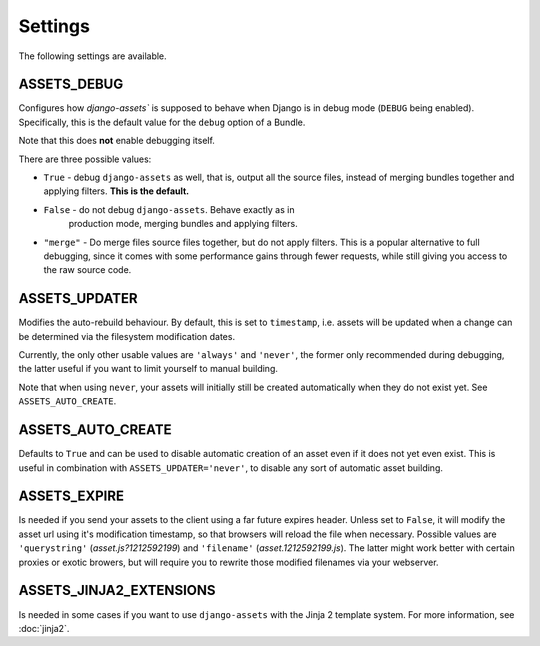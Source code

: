.. TODO: Merge this with the docstrings inside the settings module, and use
   autodoc to generate.

Settings
--------

The following settings are available.

.. _settings-ASSETS_DEBUG:

ASSETS_DEBUG
~~~~~~~~~~~~

.. TODO: We could link bundle in this paragraph.

Configures how `django-assets`` is supposed to behave when Django is in
debug mode (``DEBUG`` being enabled). Specifically, this is the default
value for the ``debug`` option of a Bundle.

Note that this does **not** enable debugging itself.

There are three possible values:

- ``True`` - debug ``django-assets`` as well, that is, output all the
  source files, instead of merging bundles together and applying filters.
  **This is the default.**

- ``False`` - do not debug ``django-assets``. Behave exactly as in
   production mode, merging bundles and applying filters.

- ``"merge"`` - Do merge files source files together, but do not apply
  filters. This is a popular alternative to full debugging, since it comes
  with some performance gains through fewer requests, while still giving
  you access to the raw source code.


ASSETS_UPDATER
~~~~~~~~~~~~~~

Modifies the auto-rebuild behaviour. By default, this is set to
``timestamp``, i.e. assets will be updated when a change can be determined
via the filesystem modification dates.

Currently, the only other usable values are ``'always'`` and ``'never'``,
the  former only recommended during debugging, the latter useful if you want
to limit yourself to manual building.

Note that when using ``never``, your assets will initially still be created
automatically when they do not exist yet. See ``ASSETS_AUTO_CREATE``.


ASSETS_AUTO_CREATE
~~~~~~~~~~~~~~~~~~

Defaults to ``True`` and can be used to disable automatic creation of an
asset even if it does not yet even exist. This is useful in combination
with ``ASSETS_UPDATER='never'``, to disable any sort of automatic asset
building.


ASSETS_EXPIRE
~~~~~~~~~~~~~

Is needed if you send your assets to the client using a far future expires
header. Unless set to ``False``, it will modify the asset url using it's
modification timestamp, so that browsers will reload the file when necessary.
Possible values are ``'querystring'`` (*asset.js?1212592199*) and
``'filename'`` (*asset.1212592199.js*). The latter might work better with
certain proxies or exotic browers, but will require you to rewrite those
modified filenames via your webserver.


ASSETS_JINJA2_EXTENSIONS
~~~~~~~~~~~~~~~~~~~~~~~~~

Is needed in some cases if you want to use ``django-assets`` with the
Jinja 2 template system. For more information, see :doc:`jinja2`.
